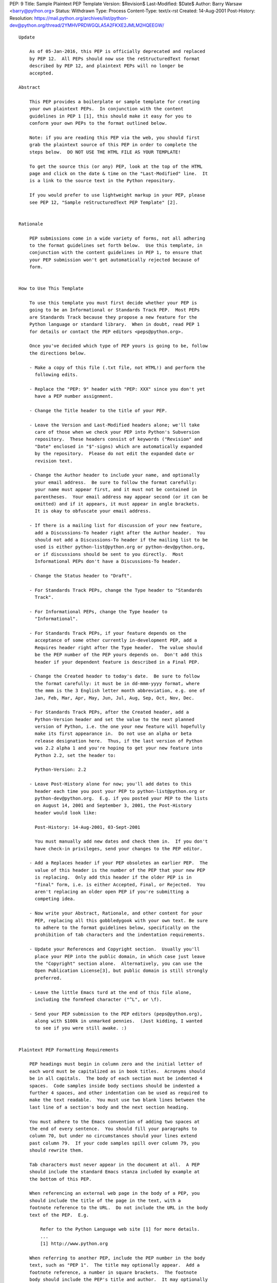 PEP: 9
Title: Sample Plaintext PEP Template
Version: $Revision$
Last-Modified: $Date$
Author: Barry Warsaw <barry@python.org>
Status: Withdrawn
Type: Process
Content-Type: text/x-rst
Created: 14-Aug-2001
Post-History:
Resolution: https://mail.python.org/archives/list/python-dev@python.org/thread/2YMHVPRDWGQLA5A2FKXE2JMLM2HQEEGW/


::

  Update

      As of 05-Jan-2016, this PEP is officially deprecated and replaced
      by PEP 12.  All PEPs should now use the reStructuredText format
      described by PEP 12, and plaintext PEPs will no longer be
      accepted.

  Abstract

      This PEP provides a boilerplate or sample template for creating
      your own plaintext PEPs.  In conjunction with the content
      guidelines in PEP 1 [1], this should make it easy for you to
      conform your own PEPs to the format outlined below.

      Note: if you are reading this PEP via the web, you should first
      grab the plaintext source of this PEP in order to complete the
      steps below.  DO NOT USE THE HTML FILE AS YOUR TEMPLATE!

      To get the source this (or any) PEP, look at the top of the HTML
      page and click on the date & time on the "Last-Modified" line.  It
      is a link to the source text in the Python repository.

      If you would prefer to use lightweight markup in your PEP, please
      see PEP 12, "Sample reStructuredText PEP Template" [2].


  Rationale

      PEP submissions come in a wide variety of forms, not all adhering
      to the format guidelines set forth below.  Use this template, in
      conjunction with the content guidelines in PEP 1, to ensure that
      your PEP submission won't get automatically rejected because of
      form.


  How to Use This Template

      To use this template you must first decide whether your PEP is
      going to be an Informational or Standards Track PEP.  Most PEPs
      are Standards Track because they propose a new feature for the
      Python language or standard library.  When in doubt, read PEP 1
      for details or contact the PEP editors <peps@python.org>.

      Once you've decided which type of PEP yours is going to be, follow
      the directions below.

      - Make a copy of this file (.txt file, not HTML!) and perform the
        following edits.

      - Replace the "PEP: 9" header with "PEP: XXX" since you don't yet
        have a PEP number assignment.

      - Change the Title header to the title of your PEP.

      - Leave the Version and Last-Modified headers alone; we'll take
        care of those when we check your PEP into Python's Subversion
        repository.  These headers consist of keywords ("Revision" and
        "Date" enclosed in "$"-signs) which are automatically expanded
        by the repository.  Please do not edit the expanded date or
        revision text.

      - Change the Author header to include your name, and optionally
        your email address.  Be sure to follow the format carefully:
        your name must appear first, and it must not be contained in
        parentheses.  Your email address may appear second (or it can be
        omitted) and if it appears, it must appear in angle brackets.
        It is okay to obfuscate your email address.

      - If there is a mailing list for discussion of your new feature,
        add a Discussions-To header right after the Author header.  You
        should not add a Discussions-To header if the mailing list to be
        used is either python-list@python.org or python-dev@python.org,
        or if discussions should be sent to you directly.  Most
        Informational PEPs don't have a Discussions-To header.

      - Change the Status header to "Draft".

      - For Standards Track PEPs, change the Type header to "Standards
        Track".

      - For Informational PEPs, change the Type header to
        "Informational".

      - For Standards Track PEPs, if your feature depends on the
        acceptance of some other currently in-development PEP, add a
        Requires header right after the Type header.  The value should
        be the PEP number of the PEP yours depends on.  Don't add this
        header if your dependent feature is described in a Final PEP.

      - Change the Created header to today's date.  Be sure to follow
        the format carefully: it must be in dd-mmm-yyyy format, where
        the mmm is the 3 English letter month abbreviation, e.g. one of
        Jan, Feb, Mar, Apr, May, Jun, Jul, Aug, Sep, Oct, Nov, Dec.

      - For Standards Track PEPs, after the Created header, add a
        Python-Version header and set the value to the next planned
        version of Python, i.e. the one your new feature will hopefully
        make its first appearance in.  Do not use an alpha or beta
        release designation here.  Thus, if the last version of Python
        was 2.2 alpha 1 and you're hoping to get your new feature into
        Python 2.2, set the header to:

        Python-Version: 2.2

      - Leave Post-History alone for now; you'll add dates to this
        header each time you post your PEP to python-list@python.org or
        python-dev@python.org.  E.g. if you posted your PEP to the lists
        on August 14, 2001 and September 3, 2001, the Post-History
        header would look like:

        Post-History: 14-Aug-2001, 03-Sept-2001

        You must manually add new dates and check them in.  If you don't
        have check-in privileges, send your changes to the PEP editor.

      - Add a Replaces header if your PEP obsoletes an earlier PEP.  The
        value of this header is the number of the PEP that your new PEP
        is replacing.  Only add this header if the older PEP is in
        "final" form, i.e. is either Accepted, Final, or Rejected.  You
        aren't replacing an older open PEP if you're submitting a
        competing idea.

      - Now write your Abstract, Rationale, and other content for your
        PEP, replacing all this gobbledygook with your own text. Be sure
        to adhere to the format guidelines below, specifically on the
        prohibition of tab characters and the indentation requirements.

      - Update your References and Copyright section.  Usually you'll
        place your PEP into the public domain, in which case just leave
        the "Copyright" section alone.  Alternatively, you can use the
        Open Publication License[3], but public domain is still strongly
        preferred.

      - Leave the little Emacs turd at the end of this file alone,
        including the formfeed character ("^L", or \f).

      - Send your PEP submission to the PEP editors (peps@python.org),
        along with $100k in unmarked pennies.  (Just kidding, I wanted
        to see if you were still awake. :)


  Plaintext PEP Formatting Requirements

      PEP headings must begin in column zero and the initial letter of
      each word must be capitalized as in book titles.  Acronyms should
      be in all capitals.  The body of each section must be indented 4
      spaces.  Code samples inside body sections should be indented a
      further 4 spaces, and other indentation can be used as required to
      make the text readable.  You must use two blank lines between the
      last line of a section's body and the next section heading.

      You must adhere to the Emacs convention of adding two spaces at
      the end of every sentence.  You should fill your paragraphs to
      column 70, but under no circumstances should your lines extend
      past column 79.  If your code samples spill over column 79, you
      should rewrite them.

      Tab characters must never appear in the document at all.  A PEP
      should include the standard Emacs stanza included by example at
      the bottom of this PEP.

      When referencing an external web page in the body of a PEP, you
      should include the title of the page in the text, with a
      footnote reference to the URL.  Do not include the URL in the body
      text of the PEP.  E.g.

          Refer to the Python Language web site [1] for more details.
          ...
          [1] http://www.python.org

      When referring to another PEP, include the PEP number in the body
      text, such as "PEP 1".  The title may optionally appear.  Add a
      footnote reference, a number in square brackets.  The footnote
      body should include the PEP's title and author.  It may optionally
      include the explicit URL on a separate line, but only in the
      References section.  Note that the pep2html.py script will
      calculate URLs automatically.  For example:

              ...
              Refer to PEP 1 [7] for more information about PEP style
              ...

          References

              [7] PEP 1, PEP Purpose and Guidelines, Warsaw, Hylton
                  http://peps.python.org/pep-0001/

      If you decide to provide an explicit URL for a PEP, please use
      this as the URL template:

          http://peps.python.org/pep-xxxx/

      PEP numbers in URLs must be padded with zeros from the left, so as
      to be exactly 4 characters wide, however PEP numbers in the text
      are never padded.


  References

      [1] PEP 1, PEP Purpose and Guidelines, Warsaw, Hylton
          http://peps.python.org/pep-0001/

      [2] PEP 12, Sample reStructuredText PEP Template, Goodger, Warsaw
          http://peps.python.org/pep-0012/

      [3] http://www.opencontent.org/openpub/



  Copyright

      This document has been placed in the public domain.
